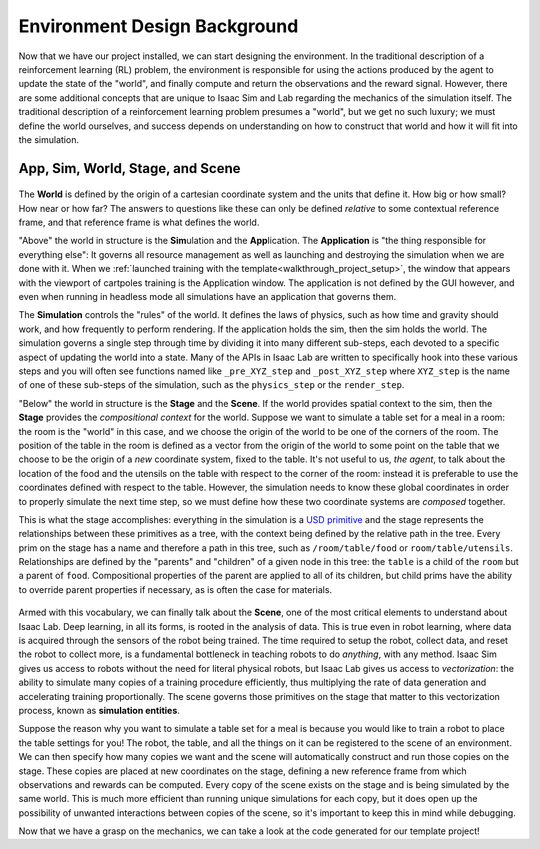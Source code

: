 .. _walkthrough_concepts_env_design:

Environment Design Background
==============================

Now that we have our project installed, we can start designing the environment. In the traditional description
of a reinforcement learning (RL) problem, the environment is responsible for using the actions produced by the agent to
update the state of the "world", and finally compute and return the observations and the reward signal. However, there are
some additional concepts that are unique to Isaac Sim and Lab regarding the mechanics of the simulation itself.
The traditional description of a reinforcement learning problem presumes a "world", but we get no such luxury; we must define
the world ourselves, and success depends on understanding on how to construct that world and how it will fit into the simulation.

App, Sim, World, Stage, and Scene
----------------------------------

.. figure:: ../../_static/setup/walkthrough_sim_stage_scene.svg
    :align: center
    :figwidth: 100%
    :alt: How the sim is organized.

The **World** is defined by the origin of a cartesian coordinate system and the units that define it. How big or how small? How
near or how far?  The answers to questions like these can only be defined *relative* to some contextual reference frame, and that
reference frame is what defines the world.

"Above" the world in structure is the **Sim**\ ulation and the **App**\ lication.  The **Application** is "the thing responsible for
everything else": It governs all resource management as well as launching and destroying the simulation when we are done with it.
When we :ref:`launched training with the template<walkthrough_project_setup>`, the window that appears with the viewport of cartpoles
training is the Application window.  The application is not defined by the GUI however, and even when running in headless mode all
simulations have an application that governs them.

The **Simulation** controls the "rules" of the world.  It defines the laws of physics, such as how time and gravity should work, and how frequently to perform
rendering. If the application holds the sim, then the sim holds the world. The simulation governs a single step through time by dividing it into many different
sub-steps, each devoted to a specific aspect of updating the world into a state. Many of the APIs in Isaac Lab are written to specifically hook into
these various steps and you will often see functions named like ``_pre_XYZ_step`` and ``_post_XYZ_step`` where ``XYZ_step`` is the name of one of these sub-steps of
the simulation, such as the ``physics_step`` or the ``render_step``.

"Below" the world in structure is the **Stage** and the **Scene**.  If the world provides spatial context to the sim, then
the **Stage** provides the *compositional context* for the world. Suppose we want to simulate a table set for a meal in a room:
the room is the "world" in this case, and we choose the origin of the world to be one of the corners of the room. The position of the
table in the room is defined as a vector from the origin of the world to some point on the table that we choose to be the origin of a *new* coordinate
system, fixed to the table.  It's not useful to us, *the agent*\ , to talk about the location of the food and the utensils on the table with respect to the
corner of the room: instead it is preferable to use the coordinates defined with respect to the table. However, the simulation needs to know
these global coordinates in order to properly simulate the next time step, so we must define how these two coordinate systems are *composed* together.

This is what the stage accomplishes: everything in the simulation is a `USD primitive <https://openusd.org/release/glossary.html#usdglossary-prim>`_ and the
stage represents the relationships between these primitives as a tree, with the context being defined by the relative path in the tree. Every prim on the stage
has a name and therefore a path in this tree, such as ``/room/table/food`` or ``room/table/utensils``. Relationships are defined by the "parents" and "children"
of a given node in this tree: the ``table`` is a child of the ``room`` but a parent of ``food``. Compositional properties of the parent are applied to all of its
children, but child prims have the ability to override parent properties if necessary, as is often the case for materials.

.. figure:: ../../_static/setup/walkthrough_stage_context.svg
    :align: center
    :figwidth: 100%
    :alt: How the stage organizes context

Armed with this vocabulary, we can finally talk about the **Scene**, one of the most critical elements to understand about Isaac Lab. Deep learning, in
all its forms, is rooted in the analysis of data.  This is true even in robot learning, where data is acquired through the sensors of the robot being trained.
The time required to setup the robot, collect data, and reset the robot to collect more, is a fundamental bottleneck in teaching robots to do *anything*, with any method.
Isaac Sim gives us access to robots without the need for literal physical robots, but Isaac Lab gives us access to *vectorization*: the ability to simulate many copies
of a training procedure efficiently, thus multiplying the rate of data generation and accelerating training proportionally. The scene governs those primitives on the stage
that matter to this vectorization process, known as **simulation entities**.

Suppose the reason why you want to simulate a table set for a meal is because you would like to train a robot to place the table settings for you! The robot, the table,
and all the things on it can be registered to the scene of an environment.  We can then specify how many copies we want and the scene will automatically
construct and run those copies on the stage. These copies are placed at new coordinates on the stage, defining a new reference frame from which observations
and rewards can be computed. Every copy of the scene exists on the stage and is being simulated by the same world.  This is much more efficient
than running unique simulations for each copy, but it does open up the possibility of unwanted interactions between copies of the scene, so it's important
to keep this in mind while debugging.

Now that we have a grasp on the mechanics, we can take a look at the code generated for our template project!
